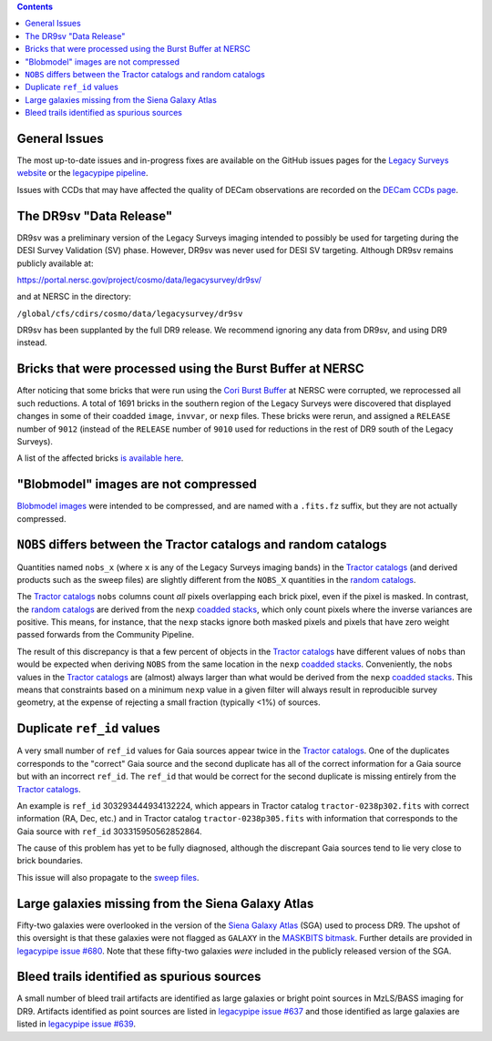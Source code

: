 .. title: Known Issues
.. slug: issues
.. tags: 
.. has_math: yes

.. |deg|    unicode:: U+000B0 .. DEGREE SIGN
.. |Prime|    unicode:: U+02033 .. DOUBLE PRIME

.. class:: pull-right well

.. contents::

General Issues
--------------

The most up-to-date issues and in-progress fixes are
available on the GitHub issues pages for the `Legacy Surveys website`_ or the `legacypipe pipeline`_.

Issues with CCDs that may have affected the quality of DECam observations are recorded on the
`DECam CCDs page`_.

.. _`Legacy Surveys website`: https://github.com/legacysurvey/legacysurvey/issues
.. _`legacypipe pipeline`: https://github.com/legacysurvey/legacypipe/issues?q=is:issue+sort:updated-desc
.. _`DECam CCDs page`: https://noirlab.edu/science/programs/ctio/instruments/Dark-Energy-Camera/Status-DECam-CCDs

The DR9sv "Data Release"
------------------------
DR9sv was a preliminary version of the Legacy Surveys imaging intended to possibly be used for targeting during the DESI
Survey Validation (SV) phase. However, DR9sv was never used for DESI SV targeting. Although DR9sv remains publicly available at:

| https://portal.nersc.gov/project/cosmo/data/legacysurvey/dr9sv/

and at NERSC in the directory:

| ``/global/cfs/cdirs/cosmo/data/legacysurvey/dr9sv``

DR9sv has been supplanted by the full DR9 release. We recommend ignoring any data from DR9sv, and using DR9 instead.

Bricks that were processed using the Burst Buffer at NERSC
----------------------------------------------------------

After noticing that some bricks that were run using the `Cori Burst Buffer`_ at NERSC
were corrupted, we reprocessed all such reductions. A total of 1691 bricks in the
southern region of the Legacy Surveys were
discovered that displayed changes in some of their coadded ``image``, ``invvar``, or ``nexp``
files. These bricks were rerun, and assigned a ``RELEASE`` number of ``9012`` (instead of the
``RELEASE`` number of ``9010`` used for reductions in the rest of DR9 south of the Legacy Surveys).

A list of the affected bricks `is available here`_.

.. _`Cori Burst Buffer`: https://docs.nersc.gov/filesystems/cori-burst-buffer/
.. _`is available here`: ../../files/dr9-south-patched-bricks.fits

"Blobmodel" images are not compressed
-------------------------------------

`Blobmodel images`_ were intended to be compressed, and are named with a ``.fits.fz`` suffix, but they are not actually compressed.

.. _`Blobmodel images`: ../files/#image-stacks-region-coadd


``NOBS`` differs between the Tractor catalogs and random catalogs
-----------------------------------------------------------------

Quantities named ``nobs_x`` (where ``x`` is any of the Legacy Surveys imaging bands) in the `Tractor catalogs`_ (and derived
products such as the sweep files) are slightly different from the ``NOBS_X`` quantities in the `random catalogs`_.

The `Tractor catalogs`_ ``nobs`` columns count *all* pixels overlapping each brick pixel, even if the pixel is masked. In contrast,
the `random catalogs`_ are derived from the ``nexp`` `coadded stacks`_, which only count pixels where the inverse variances are positive.
This means, for instance, that the ``nexp`` stacks ignore both masked pixels and pixels that have zero weight passed forwards from the
Community Pipeline.

The result of this discrepancy is that a few percent of objects in the `Tractor catalogs`_ have different values of ``nobs`` than would
be expected when deriving ``NOBS`` from the same location in the ``nexp`` `coadded stacks`_. Conveniently, the ``nobs`` values in the `Tractor catalogs`_
are (almost) always larger than what would be derived from the ``nexp`` `coadded stacks`_. This means that constraints based on a minimum ``nexp`` value
in a given filter will always result in reproducible survey geometry, at the expense of rejecting a small fraction (typically <1%) of sources.

Duplicate ``ref_id`` values
---------------------------

A very small number of ``ref_id`` values for Gaia sources appear twice in the `Tractor catalogs`_. One of the duplicates corresponds to the
"correct" Gaia source and the second duplicate has all of the correct information for a Gaia source but with an incorrect
``ref_id``. The ``ref_id`` that would be correct for the second duplicate is missing entirely from the `Tractor catalogs`_.

An example is ``ref_id`` 303293444934132224, which appears in Tractor catalog ``tractor-0238p302.fits`` with correct
information (RA, Dec, etc.) and in Tractor catalog ``tractor-0238p305.fits`` with information that corresponds to
the Gaia source with ``ref_id`` 303315950562852864.

The cause of this problem has yet to be fully diagnosed, although the discrepant Gaia sources tend to lie very close to brick boundaries.

This issue will also propagate to the `sweep files`_.


Large galaxies missing from the Siena Galaxy Atlas
--------------------------------------------------
Fifty-two galaxies were overlooked in the version of the `Siena Galaxy Atlas`_ (SGA) used to process DR9. The upshot of this oversight
is that these galaxies were not flagged as ``GALAXY`` in the `MASKBITS bitmask`_. Further details are provided in `legacypipe issue #680`_.
Note that these fifty-two galaxies `were` included in the publicly released version of the SGA.


Bleed trails identified as spurious sources
-------------------------------------------
A small number of bleed trail artifacts are identified as large galaxies or bright point sources in MzLS/BASS imaging for DR9. Artifacts identified
as point sources are listed in `legacypipe issue #637`_ and those identified as large galaxies are listed in `legacypipe issue #639`_.


.. _`legacypipe issue #637`: https://github.com/legacysurvey/legacypipe/issues/637
.. _`legacypipe issue #639`: https://github.com/legacysurvey/legacypipe/issues/639
.. _`legacypipe issue #680`: https://github.com/legacysurvey/legacypipe/issues/680
.. _`Siena Galaxy Atlas`: ../../sga/sga2020
.. _`Tractor catalogs`: ../catalogs
.. _`random catalogs`: ../files/#random-catalogs-randoms
.. _`coadded stacks`: ../files/#image-stacks-region-coadd
.. _`sweep files`: ../files/#sweep-catalogs-region-sweep
.. _`MASKBITS bitmask`: ../bitmasks/#maskbits
